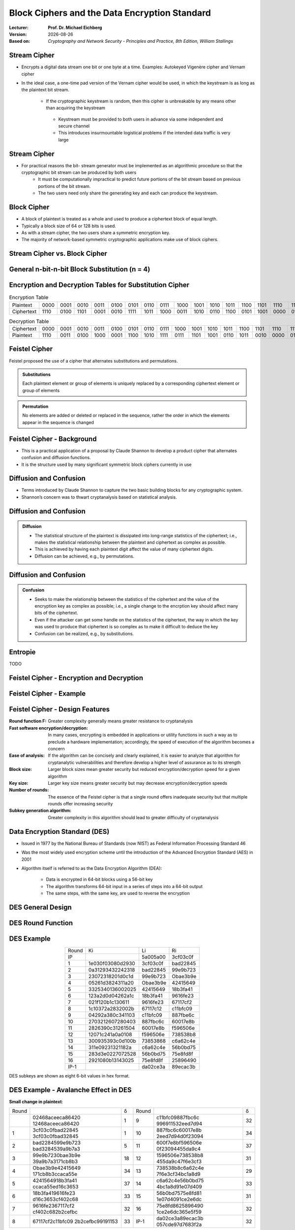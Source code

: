 .. meta:: 
    :author: Michael Eichberg
    :keywords: Block Ciphers
    :description lang=en: Block Ciphers
    :description lang=de: Blockverschlüsselung
    :id: 2023_10-W3M20014-block_ciphers
    :first-slide: last-viewed

.. |date| date::

.. role:: incremental


Block Ciphers and the Data Encryption Standard 
===============================================

:Lecturer: **Prof. Dr. Michael Eichberg**
:Version: |date|
:Based on: *Cryptography and Network Security - Principles and Practice, 8th Edition, William Stallings*


.. image:: logo.svg
    :alt: DHBW CAS Logo
    :scale: 4
    :class: logo


Stream Cipher
--------------

- Encrypts a digital data stream one bit or one byte at a time. Examples: Autokeyed Vigenère cipher and  Vernam cipher

- In the ideal case, a one-time pad version of the Vernam cipher would be used, in which the keystream is as long as the plaintext bit stream.

    .. class:: smaller

       - If the cryptographic keystream is random, then this cipher is unbreakable by any means other than acquiring the keystream

        .. class:: smaller

          • Keystream must be provided to both users in advance via some independent and secure channel
          • This introduces insurmountable logistical problems if the intended data traffic is very large
        

Stream Cipher
--------------

- For practical reasons the bit- stream generator must be implemented as an algorithmic procedure so that the cryptographic bit stream can be produced by both users
    - It must be computationally impractical to predict future portions of the bit stream based on previous portions of the bit stream.
    - The two users need only share the generating key and each can produce the keystream.


Block Cipher
-------------

- A block of plaintext is treated as a whole and used to produce a ciphertext block of equal length.
- Typically a block size of 64 or 128 bits is used.
- As with a stream cipher, the two users share a symmetric encryption key.
- The majority of network-based symmetric cryptographic applications make use of block ciphers.


Stream Cipher vs. Block Cipher
------------------------------

.. image:: 3-stream_cipher.svg
    :align: left

.. image:: 3-block_cipher.svg
    :align: right
   

General n-bit-n-bit Block Substitution (n = 4)
-----------------------------------------------

.. image:: 3-4_bit_block_substitution.svg
    :align: center
    :width: 1400px


Encryption and Decryption Tables for Substitution Cipher
---------------------------------------------------------

.. list-table:: Encryption Table
    :align: center
    :class: small
        
    * - Plaintext
      - 0000
      - 0001
      - 0010
      - 0011
      - 0100
      - 0101
      - 0110
      - 0111
      - 1000
      - 1001
      - 1010
      - 1011
      - 1100
      - 1101
      - 1110
      - 1111
    * - Ciphertext
      - 1110
      - 0100
      - 1101
      - 0001
      - 0010
      - 1111
      - 1011
      - 1000
      - 0011
      - 1010
      - 0110
      - 1100
      - 0101
      - 1001
      - 0000
      - 0111


.. list-table:: Decryption Table
    :align: center
    :class: small

    * - Ciphertext
      - 0000
      - 0001
      - 0010
      - 0011
      - 0100
      - 0101
      - 0110
      - 0111
      - 1000
      - 1001
      - 1010
      - 1011
      - 1100
      - 1101
      - 1110
      - 1111
    * - Plaintext
      - 1110
      - 0011
      - 0100
      - 1000
      - 0001
      - 1100
      - 1010
      - 1111
      - 0111
      - 1101
      - 1001
      - 0110
      - 1011
      - 0010
      - 0000
      - 0101
 

Feistel Cipher
--------------

Feistel proposed the use of a cipher that alternates substitutions and permutations.

.. admonition:: Substitutions
    :class: incremental

    Each plaintext element or group of elements is uniquely replaced by a corresponding ciphertext element or group of elements

.. admonition:: Permutation
    :class: incremental

    No elements are added or deleted or replaced in the sequence, rather the order in which the elements appear in the sequence is changed


Feistel Cipher - Background
---------------------------

- This is a practical application of a proposal by Claude Shannon to develop a product cipher that alternates confusion and diffusion functions.

- It is the structure used by many significant symmetric block ciphers currently in use


Diffusion and Confusion
------------------------

- Terms introduced by Claude Shannon to capture the two basic building blocks for any cryptographic system.
- Shannon’s concern was to thwart cryptanalysis based on statistical analysis.

**Diffusion** and Confusion
---------------------------

.. admonition:: Diffusion

    - The statistical structure of the plaintext is dissipated into long-range statistics of the ciphertext; i.e., makes the statistical relationship between the plaintext and ciphertext as complex as possible.
    - This is achieved by having each plaintext digit affect the value of many ciphertext digits.
    - Diffusion can be achieved, e.g., by permutations.

Diffusion and **Confusion**
---------------------------


.. admonition:: Confusion

    - Seeks to make the relationship between the statistics of the ciphertext and the value of the encryption key as complex as possible; i.e., a single change to the encrption key should affect many bits of the ciphertext.
    - Even if the attacker can get some handle on the statistics of the ciphertext, the way in which the key was used to produce that ciphertext is so complex as to make it difficult to deduce the key
    - Confusion can be realized, e.g., by substitutions.



Entropie
--------

TODO


Feistel Cipher - Encryption and Decryption
------------------------------------------

.. image:: 3-feistel.svg
    :width: 920px
    :align: center


Feistel Cipher - Example
------------------------

.. image:: 3-feistel-example.svg
    :width: 1680px
    :align: center


Feistel Cipher - Design Features 
--------------------------------

.. class:: two-columns small incremental

    :**Round function F**:
        Greater complexity generally means greater resistance to cryptanalysis
    
    :**Fast software encryption/decryption**: 
        In many cases, encrypting is embedded in applications or utility functions in such a way as to preclude a hardware implementation; accordingly, the speed of execution of the algorithm becomes a concern

    :**Ease of analysis**: 
        If the algorithm can be concisely and clearly explained, it is easier to analyze that algorithm for cryptanalytic vulnerabilities and therefore develop a higher level of assurance as to its strength

    :**Block size**:
        Larger block sizes mean greater security but reduced encryption/decryption speed for a given algorithm

    :**Key size**:
        Larger key size means greater security but may decrease encryption/decryption speeds

    :**Number of rounds**: 
        The essence of the Feistel cipher is that a single round offers inadequate security but that multiple rounds offer increasing security

    :**Subkey generation algorithm**: 
        Greater complexity in this algorithm should lead to greater difficulty of cryptanalysis



Data Encryption Standard (DES)
-------------------------------

- Issued in 1977 by the National Bureau of Standards (now NIST) as Federal Information Processing Standard 46
- Was the most widely used encryption scheme until the introduction of the Advanced Encryption Standard (AES) in 2001
- Algorithm itself is referred to as the Data Encryption Algorithm (DEA):

   - Data is encrypted in 64-bit blocks using a 56-bit key
   - The algorithm transforms 64-bit input in a series of steps into a 64-bit output
   - The same steps, with the same key, are used to reverse the encryption


DES General Design
-------------------

.. image:: 3-des-design.svg
    :width: 1200px
    :align: center


DES Round Function
-------------------

.. image:: 3-des-design-round_function.svg
    :width: 840px
    :align: center


DES Example
-----------

.. csv-table::
    :class: small hexdump
    :align: center
    
    Round, Ki, Li, Ri
    IP, , 5a005a00, 3cf03c0f
    1, 1e030f03080d2930, 3cf03c0f, bad22845
    2, 0a31293432242318, bad22845, 99e9b723
    3, 23072318201d0c1d, 99e9b723, Obae3b9e
    4, 05261d3824311a20, Obae3b9e, 42415649
    5, 3325340136002025, 42415649, 18b3fa41
    6, 123a2d0d04262a1c, 18b3fa41, 9616fe23
    7, 021f120b1c130611, 9616fe23, 67117cf2
    8, 1c10372a2832002b, 67117c12, c11bfc09
    9, 04292a380c341103, c11bfc09, 887fbe6c
    10, 2703212607280403, 887fbc6c, 60017e8b
    11, 2826390c31261504, 60017e8b, f596506e
    12, 12071c241a0a0108, f596506e, 738538b8
    13, 300935393c0d100b, 73853868, с6а62с4е
    14, 311e09231321182a, с6а62с4е, 56b0bd75
    15, 283d3e0227072528, 56b0bd75, 75e8fd8f
    16, 2921080b13143025, 75e8fd8f, 25896490
    IP-1, , da02ce3a, 89ecac3b

DES subkeys are shown as eight 6-bit values in hex format.


DES Example - Avalanche Effect in DES
----------------------------------------------------------

**Small change in plaintext**:

.. csv-table::
    :class: small hexdump
    :width: 800px
    :align: center

    Round, , δ, Round, , δ
     , "02468aceeca86420
    12468aceeca86420", 1, 9, "c11bfc09887fbc6c
    996911532eed7d94", 32
    1, "3cf03c0fbad22845
    3cf03c0fbad32845", 1, 10, "887fbc6c60017e8b
    2eed7d94d0f23094", 34
    2, "bad2284599e9b723
    bad3284539a9b7a3", 5, 11, "600f7e8bf596506e
    0f23094455da9c4", 37
    3, "99e9b7230bae3b9e
    39a9b7a3171cb8b3", 18, 12, "1596506e738538b8
    455da9c47f6e3cf3", 31
    4, "Obae3b9e42415649
    171cb8b3ccaca55e", 34, 13, "738538b8c6a62c4e
    7f6e3cf34bc1a8d9", 29
    5, "4241564918b3fa41
    ccaca55ed16c3653", 37, 14, "с6а62с4е56b0bd75
    4bc1a8d91e07d409", 33
    6, "18b3fa419616fe23
    d16c3653cf402c68", 33, 15, "56b0bd7575e8fd81
    1e07d4091ce2e6dc", 31
    7, "9616fe2367117cf2
    cf402c682b2cefbc", 32, 16, "75e8fd8625896490
    1ce2e6dc365e5f59", 32
    8, "67117cf2c11bfc09
    2b2cefbc99191153", 33, IP-1, "da02ce3a89ecac3b
    057cde97d7683f2a", 32


DES Example - Avalanche Effect in DES
----------------------------------------------------------

**Small change in key** (`0f1571c947d9e859` :math:`\rightarrow` `1f1571c947d9e859`):

.. csv-table::
    :class: small hexdump
    :width: 800px
    :align: center

    Round, , "δ", Round, , δ
     , "02468aceeca86420
    02468aceeca86420", 0, 9, "c11bfe09887fbe6c
    548f1de471f64dfd", 34
    1, "3c103c0fbad22845
    3ef03c019ad628e5", 3, 10, "8876be6c60067e8b
    71664dfd4279876c", 36
    2, "bad2284599e9b723
    9ad628c59939136b", 11, 11, "60017e8bf596506e
    4279876c399fdc0d", 32
    3, "99e9b7230bae3b9e
    9939136676806767", 25, 12, "f596506e738538b8
    399fde0d6d208dbb", 28
    4, "Obae3b9e42415649
    768067b75a8807c5", 29, 13, "738538b8c6a62c4e
    6d208dbbb9bdeeaa", 33
    5, "4241564918b3fa41
    5a8807c5488bde94", 26, 14, "c6a62c4e56b0bd75
    b9bdeeaad2c3a56f", 30
    6, "18b3fa419616fe23
    488dbe94aba7fe53", 26, 15, "56b0bd7575e8fd8f
    d2c3a5612765c1fb", 33
    7, "9616fe2367117cf2
    aba7fe53177d21e4", 27, 16, "75e8fd8f25896490
    2765c1fb01263dc4", 30
    8, "67117cf2c11bfc09
    177d21e4548f1de4", 32, IP-1, "da02ce3a89ecac3b
    ee92b50606b6260b", 30



Average Time for Exhaustive Key Search
--------------------------------------

.. csv-table::    
    :class: smaller
    :align: center

    Key size (bits), Cipher, "Number of Alternative
    Keys", "Time Required at :math:`10^9` 
    decryptions/s", "Time Required at :math:`10^{13}` 
    decryptions/s"
    56, DES, ":math:`2^{56}` ≈ 7.2 x :math:`10^{16}`", 1.125 years, 1 hour
    128, AES, ":math:`2^{128}` ≈ 3.4 x :math:`10^{38}`", "5.3 x :math:`10^{21}` years", "5.3 x :math:`10^{17}` years"
    168, Triple DES, ":math:`2^{168}` ≈ 3.7 x :math:`10^{50}`", "5.8 x :math:`10^{33}` years", 5.8 × :math:`10^{29}` years
    192, AES, ":math:`2^{192}` ≈ 6.3 x :math:`10^{57}`", ":math:`2^{191}` ns = 9.8 x :math:`10^{40}` years", "9.8 × :math:`10^{36}` years"
    256, AES, ":math:`2^{256}` ≈ 1.2 x :math:`10^{77}`", ":math:`2^{255}` ns = 1.8 x :math:`10^{60}` years", "1.8 x :math:`10^{56}` years"
    26 characters (permutation), Monoalphabetic, 26! = 4 x :math:`10^{26}`, "6.3 x :math:`10^9` years", 6.3 × :math:`10^6` years
  

Strength of DES - Timing Attacks
---------------------------------

.. class:: incremental

  - One in which information about the key or the plaintext is obtained by observing how long it takes a given implementation to perform decryptions on various ciphertexts
  - Exploits the fact that an encryption or decryption algorithm often takes slightly different amounts of time on different inputs
  - So far it appears unlikely that this technique will ever be successful against DES or more powerful symmetric ciphers such as triple DES and AES


Block Cipher Design Principles - Number of Rounds
--------------------------------------------------

.. class:: incremental

  - The greater the number of rounds, the more difficult it is to perform cryptanalysis
  - In general, the criterion should be that the number of rounds is chosen so that known cryptanalytic efforts require greater effort than a simple brute-force key search attack
  - If DES had 15 or fewer rounds, differential cryptanalysis would require less effort than a brute-force key search


Block Cipher Design Principles - Function F
-----------------------------------------------------

.. class:: incremental

  - The heart of a Feistel block cipher is the function F
  - The more nonlinear F, the more difficult any type of cryptanalysis will be
  - The algorithm should have good avalanche properties

.. admonition:: Strict Avalanche Criterion (SAC)
    :class: incremental smaller

    States that any output bit j of an S-box should change with probability 1/2 when any single input bit i is inverted for all i, j
 
.. admonition:: Bit Independence Criterion (BIC)
    :class: incremental smaller

    States that output bits j and k should change independently when any single input bit i is inverted for all i, j, and k

.. class:: incremental
  
    - The SAC and BIC criteria appear to strengthen the effectiveness of the confusion function



Block Cipher Design Principles - Key Schedule Algorithm
-------------------------------------------------------


.. class:: incremental

  - With any Feistel block cipher, the key is used to generate one subkey for each round
  - In general, we would like to select subkeys to maximize the difficulty of deducing individual subkeys and the difficulty of working back to the main key.
  - It is suggested that, at a minimum, the key schedule should guarantee key/ciphertext Strict Avalanche Criterion and Bit Independence Criterion

